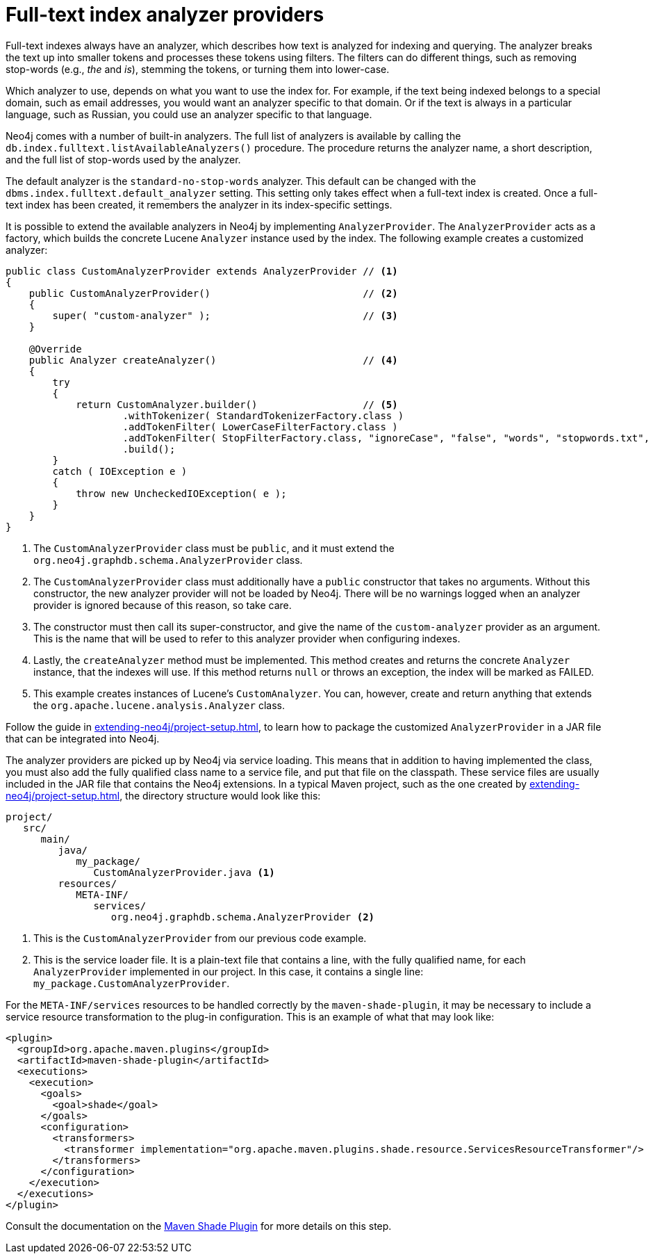 :description: How to extend full-text index analyzers provided in Neo4j.


[[extending-neo4j-analyzer-provider]]
= Full-text index analyzer providers

Full-text indexes always have an analyzer, which describes how text is analyzed for indexing and querying.
The analyzer breaks the text up into smaller tokens and processes these tokens using filters.
The filters can do different things, such as removing stop-words (e.g., _the_ and _is_), stemming the tokens, or turning them into lower-case.

Which analyzer to use, depends on what you want to use the index for.
For example, if the text being indexed belongs to a special domain, such as email addresses, you would want an analyzer specific to that domain.
Or if the text is always in a particular language, such as Russian, you could use an analyzer specific to that language.

Neo4j comes with a number of built-in analyzers.
The full list of analyzers is available by calling the `db.index.fulltext.listAvailableAnalyzers()` procedure.
The procedure returns the analyzer name, a short description, and the full list of stop-words used by the analyzer.

The default analyzer is the `standard-no-stop-words` analyzer.
This default can be changed with the `dbms.index.fulltext.default_analyzer` setting.
This setting only takes effect when a full-text index is created.
Once a full-text index has been created, it remembers the analyzer in its index-specific settings.

It is possible to extend the available analyzers in Neo4j by implementing `AnalyzerProvider`.
The `AnalyzerProvider` acts as a factory, which builds the concrete Lucene `Analyzer` instance used by the index.
The following example creates a customized analyzer:

//https://github.com/neo4j/neo4j-documentation/blob/dev/embedded-examples/src/main/java/org/neo4j/examples/AnalyzerProviderExample.java
//AnalyzerProviderExample.java[tag=customAnalyzerProvider]

[source, java]
----
public class CustomAnalyzerProvider extends AnalyzerProvider // <1>
{
    public CustomAnalyzerProvider()                          // <2>
    {
        super( "custom-analyzer" );                          // <3>
    }

    @Override
    public Analyzer createAnalyzer()                         // <4>
    {
        try
        {
            return CustomAnalyzer.builder()                  // <5>
                    .withTokenizer( StandardTokenizerFactory.class )
                    .addTokenFilter( LowerCaseFilterFactory.class )
                    .addTokenFilter( StopFilterFactory.class, "ignoreCase", "false", "words", "stopwords.txt", "format", "wordset" )
                    .build();
        }
        catch ( IOException e )
        {
            throw new UncheckedIOException( e );
        }
    }
}
----
<1> The `CustomAnalyzerProvider` class must be `public`, and it must extend the `org.neo4j.graphdb.schema.AnalyzerProvider` class.
<2> The `CustomAnalyzerProvider` class must additionally have a `public` constructor that takes no arguments.
    Without this constructor, the new analyzer provider will not be loaded by Neo4j.
    There will be no warnings logged when an analyzer provider is ignored because of this reason, so take care.
<3> The constructor must then call its super-constructor, and give the name of the `custom-analyzer` provider as an argument.
    This is the name that will be used to refer to this analyzer provider when configuring indexes.
<4> Lastly, the `createAnalyzer` method must be implemented.
    This method creates and returns the concrete `Analyzer` instance, that the indexes will use.
    If this method returns `null` or throws an exception, the index will be marked as FAILED.
<5> This example creates instances of Lucene's `CustomAnalyzer`.
    You can, however, create and return anything that extends the `org.apache.lucene.analysis.Analyzer` class.

Follow the guide in xref:extending-neo4j/project-setup.adoc[], to learn how to package the customized `AnalyzerProvider` in a JAR file that can be integrated into Neo4j.

The analyzer providers are picked up by Neo4j via service loading.
This means that in addition to having implemented the class, you must also add the fully qualified class name to a service file, and put that file on the classpath.
These service files are usually included in the JAR file that contains the Neo4j extensions.
In a typical Maven project, such as the one created by xref:extending-neo4j/project-setup.adoc[], the directory structure would look like this:

[source]
----
project/
   src/
      main/
         java/
            my_package/
               CustomAnalyzerProvider.java <1>
         resources/
            META-INF/
               services/
                  org.neo4j.graphdb.schema.AnalyzerProvider <2>
----
<1> This is the `CustomAnalyzerProvider` from our previous code example.
<2> This is the service loader file.
    It is a plain-text file that contains a line, with the fully qualified name, for each `AnalyzerProvider` implemented in our project.
    In this case, it contains a single line: `my_package.CustomAnalyzerProvider`.


For the `META-INF/services` resources to be handled correctly by the `maven-shade-plugin`, it may be necessary to include a service resource transformation to the plug-in configuration.
This is an example of what that may look like:

[source, xml]
----
<plugin>
  <groupId>org.apache.maven.plugins</groupId>
  <artifactId>maven-shade-plugin</artifactId>
  <executions>
    <execution>
      <goals>
        <goal>shade</goal>
      </goals>
      <configuration>
        <transformers>
          <transformer implementation="org.apache.maven.plugins.shade.resource.ServicesResourceTransformer"/>
        </transformers>
      </configuration>
    </execution>
  </executions>
</plugin>
----

Consult the documentation on the link:https://maven.apache.org/plugins/maven-shade-plugin/[Maven Shade Plugin^] for more details on this step.

